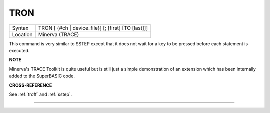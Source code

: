..  _tron:

TRON
====

+----------+-------------------------------------------------------------------+
| Syntax   |  TRON [ {#ch \| device\_file}] [; [first] [TO [last]]]            |
+----------+-------------------------------------------------------------------+
| Location |  Minerva (TRACE)                                                  |
+----------+-------------------------------------------------------------------+

This command is very similar to SSTEP except that it does not wait for
a key to be pressed before each statement is executed.

**NOTE**

Minerva's TRACE Toolkit is quite useful but is still just a simple
demonstration of an extension which has been internally added to the
SuperBASIC code.

**CROSS-REFERENCE**

See :ref:`troff` and
:ref:`sstep`.

--------------


